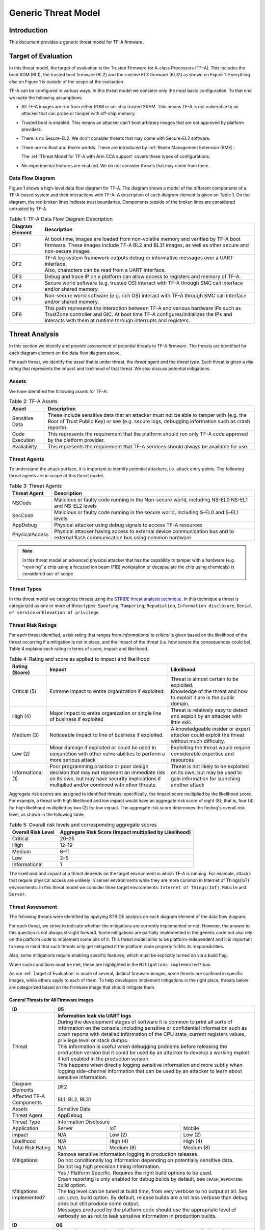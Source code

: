 Generic Threat Model
********************

************
Introduction
************

This document provides a generic threat model for TF-A firmware.

.. _Target of Evaluation:

********************
Target of Evaluation
********************

In this threat model, the target of evaluation is the Trusted
Firmware for A-class Processors (TF-A). This includes the boot ROM (BL1),
the trusted boot firmware (BL2) and the runtime EL3 firmware (BL31) as
shown on Figure 1. Everything else on Figure 1 is outside of the scope of
the evaluation.

TF-A can be configured in various ways. In this threat model we consider
only the most basic configuration. To that end we make the following
assumptions:

- All TF-A images are run from either ROM or on-chip trusted SRAM. This means
  TF-A is not vulnerable to an attacker that can probe or tamper with off-chip
  memory.

- Trusted boot is enabled. This means an attacker can't boot arbitrary images
  that are not approved by platform providers.

- There is no Secure-EL2. We don't consider threats that may come with
  Secure-EL2 software.

- There are no Root and Realm worlds. These are introduced by :ref:`Realm
  Management Extension (RME)`.

  The :ref:`Threat Model for TF-A with Arm CCA support` covers these types of
  configurations.

- No experimental features are enabled. We do not consider threats that may come
  from them.


Data Flow Diagram
=================

Figure 1 shows a high-level data flow diagram for TF-A. The diagram
shows a model of the different components of a TF-A-based system and
their interactions with TF-A. A description of each diagram element
is given on Table 1. On the diagram, the red broken lines indicate
trust boundaries. Components outside of the broken lines
are considered untrusted by TF-A.

.. uml:: ../resources/diagrams/plantuml/tfa_dfd.puml
  :caption: Figure 1: TF-A Data Flow Diagram

.. table:: Table 1: TF-A Data Flow Diagram Description

  +-----------------+--------------------------------------------------------+
  | Diagram Element | Description                                            |
  +=================+========================================================+
  |       DF1       | | At boot time, images are loaded from non-volatile    |
  |                 |   memory and verified by TF-A boot firmware. These     |
  |                 |   images include TF-A BL2 and BL31 images, as well as  |
  |                 |   other secure and non-secure images.                  |
  +-----------------+--------------------------------------------------------+
  |       DF2       | | TF-A log system framework outputs debug or           |
  |                 |   informative messages over a UART interface.          |
  |                 |                                                        |
  |                 | | Also, characters can be read from a UART interface.  |
  +-----------------+--------------------------------------------------------+
  |       DF3       | | Debug and trace IP on a platform can allow access    |
  |                 |   to registers and memory of TF-A.                     |
  +-----------------+--------------------------------------------------------+
  |       DF4       | | Secure world software (e.g. trusted OS) interact     |
  |                 |   with TF-A through SMC call interface and/or shared   |
  |                 |   memory.                                              |
  +-----------------+--------------------------------------------------------+
  |       DF5       | | Non-secure world software (e.g. rich OS) interact    |
  |                 |   with TF-A through SMC call interface and/or shared   |
  |                 |   memory.                                              |
  +-----------------+--------------------------------------------------------+
  |       DF6       | | This path represents the interaction between TF-A and|
  |                 |   various hardware IPs such as TrustZone controller    |
  |                 |   and GIC. At boot time TF-A configures/initializes the|
  |                 |   IPs and interacts with them at runtime through       |
  |                 |   interrupts and registers.                            |
  +-----------------+--------------------------------------------------------+


.. _threat_analysis:

***************
Threat Analysis
***************

In this section we identify and provide assessment of potential threats to TF-A
firmware. The threats are identified for each diagram element on the
data flow diagram above.

For each threat, we identify the *asset* that is under threat, the
*threat agent* and the *threat type*. Each threat is given a *risk rating*
that represents the impact and likelihood of that threat. We also discuss
potential mitigations.

Assets
======

We have identified the following assets for TF-A:

.. table:: Table 2: TF-A Assets

  +--------------------+---------------------------------------------------+
  | Asset              | Description                                       |
  +====================+===================================================+
  | Sensitive Data     | | These include sensitive data that an attacker   |
  |                    |   must not be able to tamper with (e.g. the Root  |
  |                    |   of Trust Public Key) or see (e.g. secure logs,  |
  |                    |   debugging information such as crash reports).   |
  +--------------------+---------------------------------------------------+
  | Code Execution     | | This represents the requirement that the        |
  |                    |   platform should run only TF-A code approved by  |
  |                    |   the platform provider.                          |
  +--------------------+---------------------------------------------------+
  | Availability       | | This represents the requirement that TF-A       |
  |                    |   services should always be available for use.    |
  +--------------------+---------------------------------------------------+

Threat Agents
=============

To understand the attack surface, it is important to identify potential
attackers, i.e. attack entry points. The following threat agents are
in scope of this threat model.

.. table:: Table 3: Threat Agents

  +-------------------+-------------------------------------------------------+
  | Threat Agent      | Description                                           |
  +===================+=======================================================+
  |   NSCode          | | Malicious or faulty code running in the Non-secure  |
  |                   |   world, including NS-EL0 NS-EL1 and NS-EL2 levels    |
  +-------------------+-------------------------------------------------------+
  |   SecCode         | | Malicious or faulty code running in the secure      |
  |                   |   world, including S-EL0 and S-EL1 levels             |
  +-------------------+-------------------------------------------------------+
  |   AppDebug        | | Physical attacker using  debug signals to access    |
  |                   |   TF-A resources                                      |
  +-------------------+-------------------------------------------------------+
  |  PhysicalAccess   | | Physical attacker having access to external device  |
  |                   |   communication bus and to external flash             |
  |                   |   communication bus using common hardware             |
  +-------------------+-------------------------------------------------------+

.. note::

  In this threat model an advanced physical attacker that has the capability
  to tamper with a hardware (e.g. "rewiring" a chip using a focused
  ion beam (FIB) workstation or decapsulate the chip using chemicals) is
  considered out-of-scope.

Threat Types
============

In this threat model we categorize threats using the `STRIDE threat
analysis technique`_. In this technique a threat is categorized as one
or more of these types: ``Spoofing``, ``Tampering``, ``Repudiation``,
``Information disclosure``, ``Denial of service`` or
``Elevation of privilege``.

Threat Risk Ratings
===================

For each threat identified, a risk rating that ranges
from *informational* to *critical* is given based on the likelihood of the
threat occurring if a mitigation is not in place, and the impact of the
threat (i.e. how severe the consequences could be). Table 4 explains each
rating in terms of score, impact and likelihood.

.. table:: Table 4: Rating and score as applied to impact and likelihood

  +-----------------------+-------------------------+---------------------------+
  | **Rating (Score)**    | **Impact**              | **Likelihood**            |
  +=======================+=========================+===========================+
  | Critical (5)          | | Extreme impact to     | | Threat is almost        |
  |                       |   entire organization   |   certain to be exploited.|
  |                       |   if exploited.         |                           |
  |                       |                         | | Knowledge of the threat |
  |                       |                         |   and how to exploit it   |
  |                       |                         |   are in the public       |
  |                       |                         |   domain.                 |
  +-----------------------+-------------------------+---------------------------+
  | High (4)              | | Major impact to entire| | Threat is relatively    |
  |                       |   organization or single|   easy to detect and      |
  |                       |   line of business if   |   exploit by an attacker  |
  |                       |   exploited             |   with little skill.      |
  +-----------------------+-------------------------+---------------------------+
  | Medium (3)            | | Noticeable impact to  | | A knowledgeable insider |
  |                       |   line of business if   |   or expert attacker could|
  |                       |   exploited.            |   exploit the threat      |
  |                       |                         |   without much difficulty.|
  +-----------------------+-------------------------+---------------------------+
  | Low (2)               | | Minor damage if       | | Exploiting the threat   |
  |                       |   exploited or could    |   would require           |
  |                       |   be used in conjunction|   considerable expertise  |
  |                       |   with other            |   and resources           |
  |                       |   vulnerabilities to    |                           |
  |                       |   perform a more serious|                           |
  |                       |   attack                |                           |
  +-----------------------+-------------------------+---------------------------+
  | Informational (1)     | | Poor programming      | | Threat is not likely    |
  |                       |   practice or poor      |   to be exploited on its  |
  |                       |   design decision that  |   own, but may be used to |
  |                       |   may not represent an  |   gain information for    |
  |                       |   immediate risk on its |   launching another       |
  |                       |   own, but may have     |   attack                  |
  |                       |   security implications |                           |
  |                       |   if multiplied and/or  |                           |
  |                       |   combined with other   |                           |
  |                       |   threats.              |                           |
  +-----------------------+-------------------------+---------------------------+

Aggregate risk scores are assigned to identified threats;
specifically, the impact score multiplied by the likelihood score.
For example, a threat with high likelihood and low impact would have an
aggregate risk score of eight (8); that is, four (4) for high likelihood
multiplied by two (2) for low impact. The aggregate risk score determines
the finding's overall risk level, as shown in the following table.

.. table:: Table 5: Overall risk levels and corresponding aggregate scores

  +---------------------+-----------------------------------+
  | Overall Risk Level  | Aggregate Risk Score              |
  |                     | (Impact multiplied by Likelihood) |
  +=====================+===================================+
  | Critical            | 20–25                             |
  +---------------------+-----------------------------------+
  | High                | 12–19                             |
  +---------------------+-----------------------------------+
  | Medium              | 6–11                              |
  +---------------------+-----------------------------------+
  | Low                 | 2–5                               |
  +---------------------+-----------------------------------+
  | Informational       | 1                                 |
  +---------------------+-----------------------------------+

The likelihood and impact of a threat depends on the
target environment in which TF-A is running. For example, attacks
that require physical access are unlikely in server environments while
they are more common in Internet of Things(IoT) environments.
In this threat model we consider three target environments:
``Internet of Things(IoT)``, ``Mobile`` and ``Server``.

Threat Assessment
=================

The following threats were identified by applying STRIDE analysis on
each diagram element of the data flow diagram.

For each threat, we strive to indicate whether the mitigations are currently
implemented or not. However, the answer to this question is not always straight
forward. Some mitigations are partially implemented in the generic code but also
rely on the platform code to implement some bits of it. This threat model aims
to be platform-independent and it is important to keep in mind that such threats
only get mitigated if the platform code properly fulfills its responsibilities.

Also, some mitigations require enabling specific features, which must be
explicitly turned on via a build flag.

When such conditions must be met, these are highlighted in the ``Mitigations
implemented?`` box.

As our :ref:`Target of Evaluation` is made of several, distinct firmware images,
some threats are confined in specific images, while others apply to each of
them. To help developers implement mitigations in the right place, threats below
are categorized based on the firmware image that should mitigate them.

General Threats for All Firmware Images
---------------------------------------

+------------------------+---------------------------------------------------+
| ID                     | 05                                                |
+========================+===================================================+
| Threat                 | | **Information leak via UART logs**              |
|                        |                                                   |
|                        | | During the development stages of software it is |
|                        |   common to print all sorts of information on the |
|                        |   console, including sensitive or confidential    |
|                        |   information such as crash reports with detailed |
|                        |   information of the CPU state, current registers |
|                        |   values, privilege level or stack dumps.         |
|                        |                                                   |
|                        | | This information is useful when debugging       |
|                        |   problems before releasing the production        |
|                        |   version but it could be used by an attacker     |
|                        |   to develop a working exploit if left enabled in |
|                        |   the production version.                         |
|                        |                                                   |
|                        | | This happens when directly logging sensitive    |
|                        |   information and more subtly when logging        |
|                        |   side-channel information that can be used by an |
|                        |   attacker to learn about sensitive information.  |
+------------------------+---------------------------------------------------+
| Diagram Elements       | DF2                                               |
+------------------------+---------------------------------------------------+
| Affected TF-A          | BL1, BL2, BL31                                    |
| Components             |                                                   |
+------------------------+---------------------------------------------------+
| Assets                 | Sensitive Data                                    |
+------------------------+---------------------------------------------------+
| Threat Agent           | AppDebug                                          |
+------------------------+---------------------------------------------------+
| Threat Type            | Information Disclosure                            |
+------------------------+------------------+----------------+---------------+
| Application            | Server           | IoT            | Mobile        |
+------------------------+------------------+----------------+---------------+
| Impact                 | N/A              | Low (2)        | Low (2)       |
+------------------------+------------------+----------------+---------------+
| Likelihood             | N/A              | High (4)       | High (4)      |
+------------------------+------------------+----------------+---------------+
| Total Risk Rating      | N/A              | Medium (8)     | Medium (8)    |
+------------------------+------------------+----------------+---------------+
| Mitigations            | | Remove sensitive information logging in         |
|                        |   production releases.                            |
|                        |                                                   |
|                        | | Do not conditionally log information depending  |
|                        |   on potentially sensitive data.                  |
|                        |                                                   |
|                        | | Do not log high precision timing information.   |
+------------------------+---------------------------------------------------+
| Mitigations            | | Yes / Platform Specific.                        |
| implemented?           |   Requires the right build options to be used.    |
|                        |                                                   |
|                        | | Crash reporting is only enabled for debug       |
|                        |   builds by default, see ``CRASH_REPORTING``      |
|                        |   build option.                                   |
|                        |                                                   |
|                        | | The log level can be tuned at build time, from  |
|                        |   very verbose to no output at all. See           |
|                        |   ``LOG_LEVEL`` build option. By default, release |
|                        |   builds are a lot less verbose than debug ones   |
|                        |   but still produce some output.                  |
|                        |                                                   |
|                        | | Messages produced by the platform code should   |
|                        |   use the appropriate level of verbosity so as    |
|                        |   not to leak sensitive information in production |
|                        |   builds.                                         |
+------------------------+---------------------------------------------------+

+------------------------+----------------------------------------------------+
| ID                     | 06                                                 |
+========================+====================================================+
| Threat                 | | **An attacker can read sensitive data and        |
|                        |   execute arbitrary code through the external      |
|                        |   debug and trace interface**                      |
|                        |                                                    |
|                        | | Arm processors include hardware-assisted debug   |
|                        |   and trace features that can be controlled without|
|                        |   the need for software operating on the platform. |
|                        |   If left enabled without authentication, this     |
|                        |   feature can be used by an attacker to inspect and|
|                        |   modify TF-A registers and memory allowing the    |
|                        |   attacker to read sensitive data and execute      |
|                        |   arbitrary code.                                  |
+------------------------+----------------------------------------------------+
| Diagram Elements       | DF3                                                |
+------------------------+----------------------------------------------------+
| Affected TF-A          | BL1, BL2, BL31                                     |
| Components             |                                                    |
+------------------------+----------------------------------------------------+
| Assets                 | Code Execution, Sensitive Data                     |
+------------------------+----------------------------------------------------+
| Threat Agent           | AppDebug                                           |
+------------------------+----------------------------------------------------+
| Threat Type            | Tampering, Information Disclosure,                 |
|                        | Elevation of privilege                             |
+------------------------+------------------+---------------+-----------------+
| Application            | Server           | IoT           | Mobile          |
+------------------------+------------------+---------------+-----------------+
| Impact                 | N/A              | High (4)      | High (4)        |
+------------------------+------------------+---------------+-----------------+
| Likelihood             | N/A              | Critical (5)  | Critical (5)    |
+------------------------+------------------+---------------+-----------------+
| Total Risk Rating      | N/A              | Critical (20) | Critical (20)   |
+------------------------+------------------+---------------+-----------------+
| Mitigations            | Disable the debug and trace capability for         |
|                        | production releases or enable proper debug         |
|                        | authentication as recommended by [`DEN0034`_].     |
+------------------------+----------------------------------------------------+
| Mitigations            | | Platform specific.                               |
| implemented?           |                                                    |
|                        | | Configuration of debug and trace capabilities is |
|                        |   entirely platform specific.                      |
+------------------------+----------------------------------------------------+

+------------------------+------------------------------------------------------+
| ID                     | 08                                                   |
+========================+======================================================+
| Threat                 | | **Memory corruption due to memory overflows and    |
|                        |   lack of boundary checking when accessing resources |
|                        |   could allow an attacker to execute arbitrary code, |
|                        |   modify some state variable to change the normal    |
|                        |   flow of the program, or leak sensitive             |
|                        |   information**                                      |
|                        |                                                      |
|                        | | Like in other software, TF-A has multiple points   |
|                        |   where memory corruption security errors can arise. |
|                        |                                                      |
|                        | | Some of the errors include integer overflow,       |
|                        |   buffer overflow, incorrect array boundary checks,  |
|                        |   and incorrect error management.                    |
|                        |   Improper use of asserts instead of proper input    |
|                        |   validations might also result in these kinds of    |
|                        |   errors in release builds.                          |
+------------------------+------------------------------------------------------+
| Diagram Elements       | DF4, DF5                                             |
+------------------------+------------------------------------------------------+
| Affected TF-A          | BL1, BL2, BL31                                       |
| Components             |                                                      |
+------------------------+------------------------------------------------------+
| Assets                 | Code Execution, Sensitive Data                       |
+------------------------+------------------------------------------------------+
| Threat Agent           | NSCode, SecCode                                      |
+------------------------+------------------------------------------------------+
| Threat Type            | Tampering, Information Disclosure,                   |
|                        | Elevation of Privilege                               |
+------------------------+-------------------+-----------------+----------------+
| Application            | Server            | IoT             | Mobile         |
+------------------------+-------------------+-----------------+----------------+
| Impact                 | Critical (5)      | Critical (5)    | Critical (5)   |
+------------------------+-------------------+-----------------+----------------+
| Likelihood             | Medium (3         | Medium (3)      | Medium (3)     |
+------------------------+-------------------+-----------------+----------------+
| Total Risk Rating      | High (15)         | High (15)       | High (15)      |
+------------------------+-------------------+-----------------+----------------+
| Mitigations            | | 1) Use proper input validation.                    |
|                        |                                                      |
|                        | | 2) Code reviews, testing.                          |
+------------------------+------------------------------------------------------+
| Mitigations            | | 1) Yes.                                            |
| implemented?           |   Data received from normal world, such as addresses |
|                        |   and sizes identifying memory regions, are          |
|                        |   sanitized before being used. These security checks |
|                        |   make sure that the normal world software does not  |
|                        |   access memory beyond its limit.                    |
|                        |                                                      |
|                        | | By default *asserts* are only used to check for    |
|                        |   programming errors in debug builds. Other types of |
|                        |   errors are handled through condition checks that   |
|                        |   remain enabled in release builds. See              |
|                        |   `TF-A error handling policy`_. TF-A provides an    |
|                        |   option to use *asserts* in release builds, however |
|                        |   we recommend using proper runtime checks instead   |
|                        |   of relying on asserts in release builds.           |
|                        |                                                      |
|                        | | 2) Yes.                                            |
|                        |   TF-A uses a combination of manual code reviews     |
|                        |   and automated program analysis and testing to      |
|                        |   detect and fix memory corruption bugs. All TF-A    |
|                        |   code including platform code go through manual     |
|                        |   code reviews. Additionally, static code analysis   |
|                        |   is performed using Coverity Scan on all TF-A code. |
|                        |   The code is also tested  with                      |
|                        |   `Trusted Firmware-A Tests`_ on Juno and FVP        |
|                        |   platforms.                                         |
+------------------------+------------------------------------------------------+


+------------------------+----------------------------------------------------+
| ID                     | 11                                                 |
+========================+====================================================+
| Threat                 | | **Misconfiguration of the Memory Management Unit |
|                        |   (MMU) may allow a normal world software to       |
|                        |   access sensitive data, execute arbitrary         |
|                        |   code or access otherwise restricted HW           |
|                        |   interface**                                      |
|                        |                                                    |
|                        | | A misconfiguration of the MMU could              |
|                        |   lead to an open door for software running in the |
|                        |   normal world to access sensitive data or even    |
|                        |   execute code if the proper security mechanisms   |
|                        |   are not in place.                                |
+------------------------+----------------------------------------------------+
| Diagram Elements       | DF5, DF6                                           |
+------------------------+----------------------------------------------------+
| Affected TF-A          | BL1, BL2, BL31                                     |
| Components             |                                                    |
+------------------------+----------------------------------------------------+
| Assets                 | Sensitive Data, Code execution                     |
+------------------------+----------------------------------------------------+
| Threat Agent           | NSCode                                             |
+------------------------+----------------------------------------------------+
| Threat Type            | Information Disclosure, Elevation of Privilege     |
+------------------------+-----------------+-----------------+----------------+
| Application            | Server          | IoT             | Mobile         |
+------------------------+-----------------+-----------------+----------------+
| Impact                 | Critical (5)    | Critical (5)    | Critical (5)   |
+------------------------+-----------------+-----------------+----------------+
| Likelihood             | High (4)        | High (4)        | High (4)       |
+------------------------+-----------------+-----------------+----------------+
| Total Risk Rating      | Critical (20)   | Critical (20)   | Critical (20)  |
+------------------------+-----------------+-----------------+----------------+
| Mitigations            | When configuring access permissions, the           |
|                        | principle of least privilege ought to be           |
|                        | enforced. This means we should not grant more      |
|                        | privileges than strictly needed, e.g. code         |
|                        | should be read-only executable, read-only data     |
|                        | should be read-only execute-never, and so on.      |
+------------------------+----------------------------------------------------+
| Mitigations            | | Platform specific.                               |
| implemented?           |                                                    |
|                        | | MMU configuration is platform specific,          |
|                        |   therefore platforms need to make sure that the   |
|                        |   correct attributes are assigned to memory        |
|                        |   regions.                                         |
|                        |                                                    |
|                        | | TF-A provides a library which abstracts the      |
|                        |   low-level details of MMU configuration. It       |
|                        |   provides well-defined and tested APIs.           |
|                        |   Platforms are encouraged to use it to limit the  |
|                        |   risk of misconfiguration.                        |
+------------------------+----------------------------------------------------+


+------------------------+-----------------------------------------------------+
| ID                     | 13                                                  |
+========================+=====================================================+
| Threat                 | | **Leaving sensitive information in the memory,    |
|                        |   can allow an attacker to retrieve them.**         |
|                        |                                                     |
|                        | | Accidentally leaving not-needed sensitive data in |
|                        |   internal buffers can leak them if an attacker     |
|                        |   gains access to memory due to a vulnerability.    |
+------------------------+-----------------------------------------------------+
| Diagram Elements       | DF4, DF5                                            |
+------------------------+-----------------------------------------------------+
| Affected TF-A          | BL1, BL2, BL31                                      |
| Components             |                                                     |
+------------------------+-----------------------------------------------------+
| Assets                 | Sensitive Data                                      |
+------------------------+-----------------------------------------------------+
| Threat Agent           | NSCode, SecCode                                     |
+------------------------+-----------------------------------------------------+
| Threat Type            | Information Disclosure                              |
+------------------------+-------------------+----------------+----------------+
| Application            | Server            | IoT            | Mobile         |
+------------------------+-------------------+----------------+----------------+
| Impact                 |  Critical (5)     | Critical (5)   | Critical (5)   |
+------------------------+-------------------+----------------+----------------+
| Likelihood             |  Medium (3)       | Medium (3)     | Medium (3)     |
+------------------------+-------------------+----------------+----------------+
| Total Risk Rating      |  High (15)        | High (15)      | High (15)      |
+------------------------+-------------------+----------------+----------------+
| Mitigations            |   Clear the sensitive data from internal buffers as |
|                        |   soon as they are not needed anymore.              |
+------------------------+-----------------------------------------------------+
| Mitigations            | | Yes / Platform specific                           |
| implemented?           |                                                     |
+------------------------+-----------------------------------------------------+


+------------------------+-----------------------------------------------------+
| ID                     | 15                                                  |
+========================+=====================================================+
| Threat                 | | **Improper handling of input data received over   |
|                        |   a UART interface may allow an attacker to tamper  |
|                        |   with TF-A execution environment.**                |
|                        |                                                     |
|                        | | The consequences of the attack depend on the      |
|                        |   the exact usage of input data received over UART: |
|                        |   injection of arbitrary data, sensitive data       |
|                        |   tampering, influencing the execution path, denial |
|                        |   of service if using blocking I/O, ...             |
+------------------------+-----------------------------------------------------+
| Diagram Elements       | DF2, DF4, DF5                                       |
+------------------------+-----------------------------------------------------+
| Affected TF-A          | BL1, BL2, BL31                                      |
| Components             |                                                     |
+------------------------+-----------------------------------------------------+
| Assets                 | Sensitive Data, Code Execution, Availability        |
+------------------------+-----------------------------------------------------+
| Threat Agent           | NSCode, SecCode                                     |
+------------------------+-----------------------------------------------------+
| Threat Type            | Tampering, Information Disclosure, Denial of        |
|                        | service, Elevation of privilege.                    |
+------------------------+-------------------+----------------+----------------+
| Application            | Server            | IoT            | Mobile         |
+------------------------+-------------------+----------------+----------------+
| Impact                 |  Critical (5)     | Critical (5)   | Critical (5)   |
+------------------------+-------------------+----------------+----------------+
| Likelihood             |  Critical (5)     | Critical (5)   | Critical (5)   |
+------------------------+-------------------+----------------+----------------+
| Total Risk Rating      |  Critical (25)    | Critical (25)  | Critical (25)  |
+------------------------+-------------------+----------------+----------------+
| Mitigations            | | By default, the code to read input data from UART |
|                        |   interfaces is disabled (see `ENABLE_CONSOLE_GETC` |
|                        |   build option). It should only be enabled on a     |
|                        |   need basis.                                       |
|                        |                                                     |
|                        | | Data received over UART interfaces should be      |
|                        |   treated as untrusted data. As such, it should be  |
|                        |   properly sanitized and handled with caution.      |
+------------------------+-----------------------------------------------------+
| Mitigations            | | Platform specific.                                |
| implemented?           |                                                     |
|                        | | Generic code does not read any input data from    |
|                        |   UART interface(s).                                |
+------------------------+-----------------------------------------------------+


Threats to be Mitigated by the Boot Firmware
--------------------------------------------

The boot firmware here refers to the boot ROM (BL1) and the trusted boot
firmware (BL2). Typically it does not stay resident in memory and it is
dismissed once execution has reached the runtime EL3 firmware (BL31). Thus, past
that point in time, the threats below can no longer be exploited.

Note, however, that this is not necessarily true on all platforms. Platform
vendors should review these threats to make sure they cannot be exploited
nonetheless once execution has reached the runtime EL3 firmware.

+------------------------+----------------------------------------------------+
| ID                     | 01                                                 |
+========================+====================================================+
| Threat                 | | **An attacker can mangle firmware images to      |
|                        |   execute arbitrary code**                         |
|                        |                                                    |
|                        | | Some TF-A images are loaded from external        |
|                        |   storage. It is possible for an attacker to access|
|                        |   the external flash memory and change its contents|
|                        |   physically, through the Rich OS, or using the    |
|                        |   updating mechanism to modify the non-volatile    |
|                        |   images to execute arbitrary code.                |
+------------------------+----------------------------------------------------+
| Diagram Elements       | DF1, DF4, DF5                                      |
+------------------------+----------------------------------------------------+
| Affected TF-A          | BL2, BL31                                          |
| Components             |                                                    |
+------------------------+----------------------------------------------------+
| Assets                 | Code Execution                                     |
+------------------------+----------------------------------------------------+
| Threat Agent           | PhysicalAccess, NSCode, SecCode                    |
+------------------------+----------------------------------------------------+
| Threat Type            | Tampering, Elevation of Privilege                  |
+------------------------+------------------+-----------------+---------------+
| Application            | Server           | IoT             | Mobile        |
+------------------------+------------------+-----------------+---------------+
| Impact                 | Critical (5)     | Critical (5)    | Critical (5)  |
+------------------------+------------------+-----------------+---------------+
| Likelihood             | Critical (5)     | Critical (5)    | Critical (5)  |
+------------------------+------------------+-----------------+---------------+
| Total Risk Rating      | Critical (25)    | Critical (25)   | Critical (25) |
+------------------------+------------------+-----------------+---------------+
| Mitigations            | | 1) Implement the `Trusted Board Boot (TBB)`_     |
|                        |   feature which prevents malicious firmware from   |
|                        |   running on the platform by authenticating all    |
|                        |   firmware images.                                 |
|                        |                                                    |
|                        | | 2) Perform extra checks on unauthenticated data, |
|                        |   such as FIP metadata, prior to use.              |
+------------------------+----------------------------------------------------+
| Mitigations            | | 1) Yes, provided that the ``TRUSTED_BOARD_BOOT`` |
| implemented?           |   build option is set to 1.                        |
|                        |                                                    |
|                        | | 2) Yes.                                          |
+------------------------+----------------------------------------------------+

+------------------------+----------------------------------------------------+
| ID                     | 02                                                 |
+========================+====================================================+
| Threat                 | | **An attacker may attempt to boot outdated,      |
|                        |   potentially vulnerable firmware image**          |
|                        |                                                    |
|                        | | When updating firmware, an attacker may attempt  |
|                        |   to rollback to an older version that has unfixed |
|                        |   vulnerabilities.                                 |
+------------------------+----------------------------------------------------+
| Diagram Elements       | DF1, DF4, DF5                                      |
+------------------------+----------------------------------------------------+
| Affected TF-A          | BL2, BL31                                          |
| Components             |                                                    |
+------------------------+----------------------------------------------------+
| Assets                 | Code Execution                                     |
+------------------------+----------------------------------------------------+
| Threat Agent           | PhysicalAccess, NSCode, SecCode                    |
+------------------------+----------------------------------------------------+
| Threat Type            | Tampering                                          |
+------------------------+------------------+-----------------+---------------+
| Application            | Server           | IoT             | Mobile        |
+------------------------+------------------+-----------------+---------------+
| Impact                 | Critical (5)     | Critical (5)    | Critical (5)  |
+------------------------+------------------+-----------------+---------------+
| Likelihood             | Critical (5)     | Critical (5)    | Critical (5)  |
+------------------------+------------------+-----------------+---------------+
| Total Risk Rating      | Critical (25)    | Critical (25)   | Critical (25) |
+------------------------+------------------+-----------------+---------------+
| Mitigations            | Implement anti-rollback protection using           |
|                        | non-volatile counters (NV counters) as required    |
|                        | by `TBBR-Client specification`_.                   |
+------------------------+----------------------------------------------------+
| Mitigations            | | Yes / Platform specific.                         |
| implemented?           |                                                    |
|                        | | After a firmware image is validated, the image   |
|                        |   revision number taken from a certificate         |
|                        |   extension field is compared with the             |
|                        |   corresponding NV counter stored in hardware to   |
|                        |   make sure the new counter value is larger than   |
|                        |   the current counter value.                       |
|                        |                                                    |
|                        | | **Platforms must implement this protection using |
|                        |   platform specific hardware NV counters.**        |
+------------------------+----------------------------------------------------+


+------------------------+-------------------------------------------------------+
| ID                     | 03                                                    |
+========================+=======================================================+
| Threat                 | | **An attacker can use Time-of-Check-Time-of-Use     |
|                        |   (TOCTOU) attack to bypass image authentication      |
|                        |   during the boot process**                           |
|                        |                                                       |
|                        | | Time-of-Check-Time-of-Use (TOCTOU) threats occur    |
|                        |   when the security check is produced before the time |
|                        |   the resource is accessed. If an attacker is sitting |
|                        |   in the middle of the off-chip images, they could    |
|                        |   change the binary containing executable code right  |
|                        |   after the integrity and authentication check has    |
|                        |   been performed.                                     |
+------------------------+-------------------------------------------------------+
| Diagram Elements       | DF1                                                   |
+------------------------+-------------------------------------------------------+
| Affected TF-A          | BL1, BL2                                              |
| Components             |                                                       |
+------------------------+-------------------------------------------------------+
| Assets                 | Code Execution, Sensitive Data                        |
+------------------------+-------------------------------------------------------+
| Threat Agent           | PhysicalAccess                                        |
+------------------------+-------------------------------------------------------+
| Threat Type            | Elevation of Privilege                                |
+------------------------+---------------------+-----------------+---------------+
| Application            | Server              | IoT             | Mobile        |
+------------------------+---------------------+-----------------+---------------+
| Impact                 | N/A                 | Critical (5)    | Critical (5)  |
+------------------------+---------------------+-----------------+---------------+
| Likelihood             | N/A                 | Medium (3)      | Medium (3)    |
+------------------------+---------------------+-----------------+---------------+
| Total Risk Rating      | N/A                 | High (15)       | High (15)     |
+------------------------+---------------------+-----------------+---------------+
| Mitigations            | Copy image to on-chip memory before authenticating    |
|                        | it.                                                   |
+------------------------+-------------------------------------------------------+
| Mitigations            | | Platform specific.                                  |
| implemented?           |                                                       |
|                        | | The list of images to load and their location is    |
|                        |   platform specific. Platforms are responsible for    |
|                        |   arranging images to be loaded in on-chip memory.    |
+------------------------+-------------------------------------------------------+


+------------------------+-------------------------------------------------------+
| ID                     | 04                                                    |
+========================+=======================================================+
| Threat                 | | **An attacker with physical access can execute      |
|                        |   arbitrary image by bypassing the signature          |
|                        |   verification stage using glitching techniques**     |
|                        |                                                       |
|                        | | Glitching (Fault injection) attacks attempt to put  |
|                        |   a hardware into a undefined state by manipulating an|
|                        |   environmental variable such as power supply.        |
|                        |                                                       |
|                        | | TF-A relies on a chain of trust that starts with the|
|                        |   ROTPK, which is the key stored inside the chip and  |
|                        |   the root of all validation processes. If an attacker|
|                        |   can break this chain of trust, they could execute   |
|                        |   arbitrary code on the device. This could be         |
|                        |   achieved with physical access to the device by      |
|                        |   attacking the normal execution flow of the          |
|                        |   process using glitching techniques that target      |
|                        |   points where the image is validated against the     |
|                        |   signature.                                          |
+------------------------+-------------------------------------------------------+
| Diagram Elements       | DF1                                                   |
+------------------------+-------------------------------------------------------+
| Affected TF-A          | BL1, BL2                                              |
| Components             |                                                       |
+------------------------+-------------------------------------------------------+
| Assets                 | Code Execution                                        |
+------------------------+-------------------------------------------------------+
| Threat Agent           | PhysicalAccess                                        |
+------------------------+-------------------------------------------------------+
| Threat Type            | Tampering, Elevation of Privilege                     |
+------------------------+---------------------+-----------------+---------------+
| Application            | Server              | IoT             | Mobile        |
+------------------------+---------------------+-----------------+---------------+
| Impact                 | N/A                 | Critical (5)    | Critical (5)  |
+------------------------+---------------------+-----------------+---------------+
| Likelihood             | N/A                 | Medium (3)      | Medium (3)    |
+------------------------+---------------------+-----------------+---------------+
| Total Risk Rating      | N/A                 | High (15)       | High (15)     |
+------------------------+---------------------+-----------------+---------------+
| Mitigations            | Mechanisms to detect clock glitch and power           |
|                        | variations.                                           |
+------------------------+-------------------------------------------------------+
| Mitigations            | | No.                                                 |
| implemented?           |                                                       |
|                        | | The most effective mitigation is adding glitching   |
|                        |   detection and mitigation circuit at the hardware    |
|                        |   level.                                              |
|                        |                                                       |
|                        | | However, software techniques, such as adding        |
|                        |   redundant checks when performing conditional        |
|                        |   branches that are security sensitive, can be used   |
|                        |   to harden TF-A against such attacks.                |
|                        |   **At the moment TF-A doesn't implement such         |
|                        |   mitigations.**                                      |
+------------------------+-------------------------------------------------------+

.. topic:: Measured Boot Threats (or lack of)

 In the current Measured Boot design, BL1, BL2, and BL31, as well as the
 secure world components, form the |SRTM|. Measurement data is currently
 considered an asset to be protected against attack, and this is achieved
 by storing them in the Secure Memory.
 Beyond the measurements stored inside the TCG-compliant Event Log buffer,
 there are no other assets to protect or threats to defend against that
 could compromise |TF-A| execution environment's security.

 There are general security assets and threats associated with remote/delegated
 attestation. However, these are outside the |TF-A| security boundary and
 should be dealt with by the appropriate agent in the platform/system.
 Since current Measured Boot design does not use local attestation, there would
 be no further assets to protect(like unsealed keys).

 A limitation of the current Measured Boot design is that it is dependent upon
 Secure Boot as implementation of Measured Boot does not extend measurements
 into a discrete |TPM|, where they would be securely stored and protected
 against tampering. This implies that if Secure-Boot is compromised, Measured
 Boot may also be compromised.

 Platforms must carefully evaluate the security of the default implementation
 since the |SRTM| includes all secure world components.


Threats to be Mitigated by the Runtime EL3 Firmware
---------------------------------------------------

+------------------------+------------------------------------------------------+
| ID                     | 07                                                   |
+========================+======================================================+
| Threat                 | | **An attacker can perform a denial-of-service      |
|                        |   attack by using a broken SMC call that causes the  |
|                        |   system to reboot or enter into unknown state.**    |
|                        |                                                      |
|                        | | Secure and non-secure clients access TF-A services |
|                        |   through SMC calls. Malicious code can attempt to   |
|                        |   place the TF-A runtime into an inconsistent state  |
|                        |   by calling unimplemented SMC call or by passing    |
|                        |   invalid arguments.                                 |
+------------------------+------------------------------------------------------+
| Diagram Elements       | DF4, DF5                                             |
+------------------------+------------------------------------------------------+
| Affected TF-A          | BL31                                                 |
| Components             |                                                      |
+------------------------+------------------------------------------------------+
| Assets                 | Availability                                         |
+------------------------+------------------------------------------------------+
| Threat Agent           | NSCode, SecCode                                      |
+------------------------+------------------------------------------------------+
| Threat Type            | Denial of Service                                    |
+------------------------+-------------------+----------------+-----------------+
| Application            | Server            | IoT            | Mobile          |
+------------------------+-------------------+----------------+-----------------+
| Impact                 | Medium (3)        | Medium (3)     | Medium (3)      |
+------------------------+-------------------+----------------+-----------------+
| Likelihood             | High (4)          | High (4)       | High (4)        |
+------------------------+-------------------+----------------+-----------------+
| Total Risk Rating      | High (12)         | High (12)      | High (12)       |
+------------------------+-------------------+----------------+-----------------+
| Mitigations            | Validate SMC function ids and arguments before using |
|                        | them.                                                |
+------------------------+------------------------------------------------------+
| Mitigations            | | Yes / Platform specific.                           |
| implemented?           |                                                      |
|                        | | For standard services, all input is validated.     |
|                        |                                                      |
|                        | | Platforms that implement SiP services must also    |
|                        |   validate SMC call arguments.                       |
+------------------------+------------------------------------------------------+


+------------------------+------------------------------------------------------+
| ID                     | 09                                                   |
+========================+======================================================+
| Threat                 | | **Improperly handled SMC calls can leak register   |
|                        |   contents**                                         |
|                        |                                                      |
|                        | | When switching between worlds, TF-A register state |
|                        |   can leak to software in different security         |
|                        |   contexts.                                          |
+------------------------+------------------------------------------------------+
| Diagram Elements       | DF4, DF5                                             |
+------------------------+------------------------------------------------------+
| Affected TF-A          | BL31                                                 |
| Components             |                                                      |
+------------------------+------------------------------------------------------+
| Assets                 | Sensitive Data                                       |
+------------------------+------------------------------------------------------+
| Threat Agent           | NSCode, SecCode                                      |
+------------------------+------------------------------------------------------+
| Threat Type            | Information Disclosure                               |
+------------------------+-------------------+----------------+-----------------+
| Application            | Server            | IoT            | Mobile          |
+------------------------+-------------------+----------------+-----------------+
| Impact                 | Medium (3)        | Medium (3)     | Medium (3)      |
+------------------------+-------------------+----------------+-----------------+
| Likelihood             | High (4)          | High (4)       | High (4)        |
+------------------------+-------------------+----------------+-----------------+
| Total Risk Rating      | High (12)         | High (12)      | High (12)       |
+------------------------+-------------------+----------------+-----------------+
| Mitigations            | Save and restore registers when switching contexts.  |
+------------------------+------------------------------------------------------+
| Mitigations            | | Yes.                                               |
| implemented?           |                                                      |
|                        | | This is the default behaviour in TF-A.             |
|                        |   Build options are also provided to save/restore    |
|                        |   additional registers such as floating-point        |
|                        |   registers. These should be enabled if required.    |
+------------------------+------------------------------------------------------+

+------------------------+-----------------------------------------------------+
| ID                     | 10                                                  |
+========================+=====================================================+
| Threat                 | | **SMC calls can leak sensitive information from   |
|                        |   TF-A memory via microarchitectural side channels**|
|                        |                                                     |
|                        | | Microarchitectural side-channel attacks such as   |
|                        |   `Spectre`_ can be used to leak data across        |
|                        |   security boundaries. An attacker might attempt to |
|                        |   use this kind of attack to leak sensitive         |
|                        |   data from TF-A memory.                            |
+------------------------+-----------------------------------------------------+
| Diagram Elements       | DF4, DF5                                            |
+------------------------+-----------------------------------------------------+
| Affected TF-A          | BL31                                                |
| Components             |                                                     |
+------------------------+-----------------------------------------------------+
| Assets                 | Sensitive Data                                      |
+------------------------+-----------------------------------------------------+
| Threat Agent           | SecCode, NSCode                                     |
+------------------------+-----------------------------------------------------+
| Threat Type            | Information Disclosure                              |
+------------------------+-------------------+----------------+----------------+
| Application            | Server            | IoT            | Mobile         |
+------------------------+-------------------+----------------+----------------+
| Impact                 | Medium (3)        | Medium (3)     | Medium (3)     |
+------------------------+-------------------+----------------+----------------+
| Likelihood             | Medium (3)        | Medium (3)     | Medium (3)     |
+------------------------+-------------------+----------------+----------------+
| Total Risk Rating      | Medium (9)        | Medium (9)     | Medium (9)     |
+------------------------+-------------------+----------------+----------------+
| Mitigations            | Enable appropriate side-channel protections.        |
+------------------------+-----------------------------------------------------+
| Mitigations            | | Yes / Platform specific.                          |
| implemented?           |                                                     |
|                        | | TF-A implements software mitigations for Spectre  |
|                        |   type attacks as recommended by `Cache Speculation |
|                        |   Side-channels`_ for the generic code.             |
|                        |                                                     |
|                        | | SiPs should implement similar mitigations for     |
|                        |   code that is deemed to be vulnerable to such      |
|                        |   attacks.                                          |
+------------------------+-----------------------------------------------------+


+------------------------+-----------------------------------------------------+
| ID                     | 12                                                  |
+========================+=====================================================+
| Threat                 | | **Incorrect configuration of Performance Monitor  |
|                        |   Unit (PMU) counters can allow an attacker to      |
|                        |   mount side-channel attacks using information      |
|                        |   exposed by the counters**                         |
|                        |                                                     |
|                        | | Non-secure software can configure PMU registers   |
|                        |   to count events at any exception level and in     |
|                        |   both Secure and Non-secure states. This allows    |
|                        |   a Non-secure software (or a lower-level Secure    |
|                        |   software) to potentially carry out                |
|                        |   side-channel timing attacks against TF-A.         |
+------------------------+-----------------------------------------------------+
| Diagram Elements       | DF5, DF6                                            |
+------------------------+-----------------------------------------------------+
| Affected TF-A          | BL31                                                |
| Components             |                                                     |
+------------------------+-----------------------------------------------------+
| Assets                 | Sensitive Data                                      |
+------------------------+-----------------------------------------------------+
| Threat Agent           | NSCode                                              |
+------------------------+-----------------------------------------------------+
| Threat Type            | Information Disclosure                              |
+------------------------+-------------------+----------------+----------------+
| Application            | Server            | IoT            | Mobile         |
+------------------------+-------------------+----------------+----------------+
| Impact                 | Medium (3)        | Medium (3)     | Medium (3)     |
+------------------------+-------------------+----------------+----------------+
| Likelihood             | Low (2)           | Low (2)        | Low (2)        |
+------------------------+-------------------+----------------+----------------+
| Total Risk Rating      | Medium (6)        | Medium (6)     | Medium (6)     |
+------------------------+-------------------+----------------+----------------+
| Mitigations            | Follow mitigation strategies as described in        |
|                        | `Secure Development Guidelines`_.                   |
+------------------------+-----------------------------------------------------+
| Mitigations            | | Yes / platform specific.                          |
| implemented?           |                                                     |
|                        | | General events and cycle counting in the Secure   |
|                        |   world is prohibited by default when applicable.   |
|                        |                                                     |
|                        | | However, on some implementations (e.g. PMUv3)     |
|                        |   Secure world event counting depends on external   |
|                        |   debug interface signals, i.e. Secure world event  |
|                        |   counting is enabled if external debug is enabled. |
|                        |                                                     |
|                        | | Configuration of debug signals is platform        |
|                        |   specific, therefore platforms need to make sure   |
|                        |   that external debug is disabled in production or  |
|                        |   proper debug authentication is in place. This     |
|                        |   should be the case if threat #06 is properly      |
|                        |   mitigated.                                        |
+------------------------+-----------------------------------------------------+


Threats to be Mitigated by an External Agent Outside of TF-A
------------------------------------------------------------

+------------------------+-----------------------------------------------------+
| ID                     | 14                                                  |
+========================+=====================================================+
| Threat                 | | **Attacker wants to execute an arbitrary or       |
|                        |   untrusted binary as the secure OS.**              |
|                        |                                                     |
|                        | | When the option OPTEE_ALLOW_SMC_LOAD is enabled,  |
|                        |   this trusts the non-secure world up until the     |
|                        |   point it issues the SMC call to load the Secure   |
|                        |   BL32 payload. If a compromise occurs before the   |
|                        |   SMC call is invoked, then arbitrary code execution|
|                        |   in S-EL1 can occur or arbitrary memory in EL3 can |
|                        |   be overwritten.                                   |
+------------------------+-----------------------------------------------------+
| Diagram Elements       | DF5                                                 |
+------------------------+-----------------------------------------------------+
| Affected TF-A          | BL31, BL32                                          |
| Components             |                                                     |
+------------------------+-----------------------------------------------------+
| Assets                 | Code Execution, Sensitive Data                      |
+------------------------+-----------------------------------------------------+
| Threat Agent           | NSCode                                              |
+------------------------+-----------------------------------------------------+
| Threat Type            | Tampering, Information Disclosure,                  |
|                        | Elevation of privilege                              |
+------------------------+-----------------+-----------------+-----------------+
| Application            | Server          | IoT             | Mobile          |
+------------------------+-----------------+-----------------+-----------------+
| Impact                 | Critical (5)    | Critical (5)    | Critical (5)    |
+------------------------+-----------------+-----------------+-----------------+
| Likelihood             | High (4)        | High (4)        | High (4)        |
+------------------------+-----------------+-----------------+-----------------+
| Total Risk Rating      | Critical (20)   | Critical (20)   | Critical (20)   |
+------------------------+-----------------+-----------------+-----------------+
| Mitigations            | When enabling the option OPTEE_ALLOW_SMC_LOAD,      |
|                        | the non-secure OS must be considered a closed       |
|                        | platform up until the point the SMC can be invoked  |
|                        | to load OP-TEE.                                     |
+------------------------+-----------------------------------------------------+
| Mitigations            | | None in TF-A itself. This option is only used by  |
| implemented?           |   ChromeOS currently which has other mechanisms to  |
|                        |   to mitigate this threat which are described in    |
|                        |   `OP-TEE Dispatcher`_.                             |
+------------------------+-----------------------------------------------------+

--------------

*Copyright (c) 2021-2023, Arm Limited. All rights reserved.*


.. _STRIDE threat analysis technique: https://docs.microsoft.com/en-us/azure/security/develop/threat-modeling-tool-threats#stride-model
.. _DEN0034: https://developer.arm.com/documentation/den0034/latest
.. _Cache Speculation Side-channels: https://developer.arm.com/support/arm-security-updates/speculative-processor-vulnerability
.. _Spectre: https://developer.arm.com/support/arm-security-updates/speculative-processor-vulnerability
.. _TBBR-Client specification: https://developer.arm.com/documentation/den0006/d/
.. _Trusted Board Boot (TBB): https://trustedfirmware-a.readthedocs.io/en/latest/design/trusted-board-boot.html
.. _TF-A error handling policy: https://trustedfirmware-a.readthedocs.io/en/latest/process/coding-guidelines.html#error-handling-and-robustness
.. _Secure Development Guidelines: https://trustedfirmware-a.readthedocs.io/en/latest/process/security-hardening.html#secure-development-guidelines
.. _Trusted Firmware-A Tests: https://git.trustedfirmware.org/TF-A/tf-a-tests.git/about/
.. _OP-TEE Dispatcher: https://github.com/ARM-software/arm-trusted-firmware/blob/master/docs/components/spd/optee-dispatcher.rst
